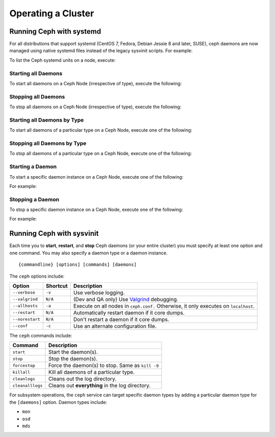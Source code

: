 =====================
 Operating a Cluster
=====================

.. index:: systemd; operating a cluster


Running Ceph with systemd
==========================

For all distributions that support systemd (CentOS 7, Fedora, Debian
Jessie 8 and later, SUSE), ceph daemons are now managed using native
systemd files instead of the legacy sysvinit scripts.  For example:

.. prompt:: bash $

   sudo systemctl start ceph.target       # start all daemons
   sudo systemctl status ceph-osd@12      # check status of osd.12

To list the Ceph systemd units on a node, execute:

.. prompt:: bash $

   sudo systemctl status ceph\*.service ceph\*.target

Starting all Daemons
--------------------

To start all daemons on a Ceph Node (irrespective of type), execute the
following:

.. prompt:: bash $

   sudo systemctl start ceph.target


Stopping all Daemons
--------------------

To stop all daemons on a Ceph Node (irrespective of type), execute the
following:

.. prompt:: bash $

   sudo systemctl stop ceph\*.service ceph\*.target


Starting all Daemons by Type
----------------------------

To start all daemons of a particular type on a Ceph Node, execute one of the
following:

.. prompt:: bash $

   sudo systemctl start ceph-osd.target
   sudo systemctl start ceph-mon.target
   sudo systemctl start ceph-mds.target


Stopping all Daemons by Type
----------------------------

To stop all daemons of a particular type on a Ceph Node, execute one of the
following:

.. prompt:: bash $

   sudo systemctl stop ceph-mon\*.service ceph-mon.target
   sudo systemctl stop ceph-osd\*.service ceph-osd.target
   sudo systemctl stop ceph-mds\*.service ceph-mds.target


Starting a Daemon
-----------------

To start a specific daemon instance on a Ceph Node, execute one of the
following:

.. prompt:: bash $

   sudo systemctl start ceph-osd@{id}
   sudo systemctl start ceph-mon@{hostname}
   sudo systemctl start ceph-mds@{hostname}

For example:

.. prompt:: bash $

   sudo systemctl start ceph-osd@1
   sudo systemctl start ceph-mon@ceph-server
   sudo systemctl start ceph-mds@ceph-server


Stopping a Daemon
-----------------

To stop a specific daemon instance on a Ceph Node, execute one of the
following:

.. prompt:: bash $

   sudo systemctl stop ceph-osd@{id}
   sudo systemctl stop ceph-mon@{hostname}
   sudo systemctl stop ceph-mds@{hostname}

For example:

.. prompt:: bash $

   sudo systemctl stop ceph-osd@1
   sudo systemctl stop ceph-mon@ceph-server
   sudo systemctl stop ceph-mds@ceph-server


.. index:: sysvinit; operating a cluster

Running Ceph with sysvinit
==========================

Each time you to **start**, **restart**, and  **stop** Ceph daemons (or your
entire cluster) you must specify at least one option and one command. You may
also specify a daemon type or a daemon instance. ::

	{commandline} [options] [commands] [daemons]


The ``ceph`` options include:

+-----------------+----------+-------------------------------------------------+
| Option          | Shortcut | Description                                     |
+=================+==========+=================================================+
| ``--verbose``   |  ``-v``  | Use verbose logging.                            |
+-----------------+----------+-------------------------------------------------+
| ``--valgrind``  | ``N/A``  | (Dev and QA only) Use `Valgrind`_ debugging.    |
+-----------------+----------+-------------------------------------------------+
| ``--allhosts``  |  ``-a``  | Execute on all nodes in ``ceph.conf.``          |
|                 |          | Otherwise, it only executes on ``localhost``.   |
+-----------------+----------+-------------------------------------------------+
| ``--restart``   | ``N/A``  | Automatically restart daemon if it core dumps.  |
+-----------------+----------+-------------------------------------------------+
| ``--norestart`` | ``N/A``  | Don't restart a daemon if it core dumps.        |
+-----------------+----------+-------------------------------------------------+
| ``--conf``      |  ``-c``  | Use an alternate configuration file.            |
+-----------------+----------+-------------------------------------------------+

The ``ceph`` commands include:

+------------------+------------------------------------------------------------+
| Command          | Description                                                |
+==================+============================================================+
|    ``start``     | Start the daemon(s).                                       |
+------------------+------------------------------------------------------------+
|    ``stop``      | Stop the daemon(s).                                        |
+------------------+------------------------------------------------------------+
|  ``forcestop``   | Force the daemon(s) to stop. Same as ``kill -9``           |
+------------------+------------------------------------------------------------+
|   ``killall``    | Kill all daemons of a particular type.                     | 
+------------------+------------------------------------------------------------+
|  ``cleanlogs``   | Cleans out the log directory.                              |
+------------------+------------------------------------------------------------+
| ``cleanalllogs`` | Cleans out **everything** in the log directory.            |
+------------------+------------------------------------------------------------+

For subsystem operations, the ``ceph`` service can target specific daemon types
by adding a particular daemon type for the ``[daemons]`` option. Daemon types
include: 

- ``mon``
- ``osd``
- ``mds``



.. _Valgrind: http://www.valgrind.org/
.. _initctl: http://manpages.ubuntu.com/manpages/raring/en/man8/initctl.8.html
